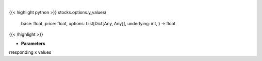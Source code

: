 .. role:: python(code)
    :language: python
    :class: highlight

|

.. raw:: html

    <h3>
    > Generates y values for corresponding x value
    </h3>

{{< highlight python >}}
stocks.options.y_values(
    base: float,
    price: float,
    options: List[Dict[Any, Any]],
    underlying: int,
    ) -> float
{{< /highlight >}}

* **Parameters**

rresponding x values